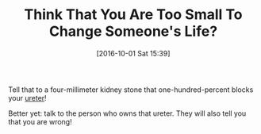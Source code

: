 #+BLOG: wisdomandwonder
#+POSTID: 10399
#+DATE: [2016-10-01 Sat 15:39]
#+OPTIONS: toc:nil num:nil todo:nil pri:nil tags:nil ^:nil
#+CATEGORY: Article
#+TAGS: Yoga, philosophy, Happiness
#+TITLE: Think That You Are Too Small To Change Someone's Life?

Tell that to a four-millimeter kidney stone that one-hundred-percent blocks
your [[https://en.wikipedia.org/wiki/Ureter][ureter]]!

Better yet: talk to the person who owns that ureter. They will also tell you
that you are wrong!
